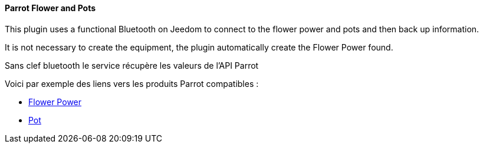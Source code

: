 ==== Parrot Flower and Pots

This plugin uses a functional Bluetooth on Jeedom to connect to the flower power and pots and then back up information.

It is not necessary to create the equipment, the plugin automatically create the Flower Power found.

Sans clef bluetooth le service récupère les valeurs de l'API Parrot

Voici par exemple des liens vers les produits Parrot compatibles :

* http://amzn.to/2hWnwMJ[Flower Power]

* http://amzn.to/2gYC9x7[Pot]